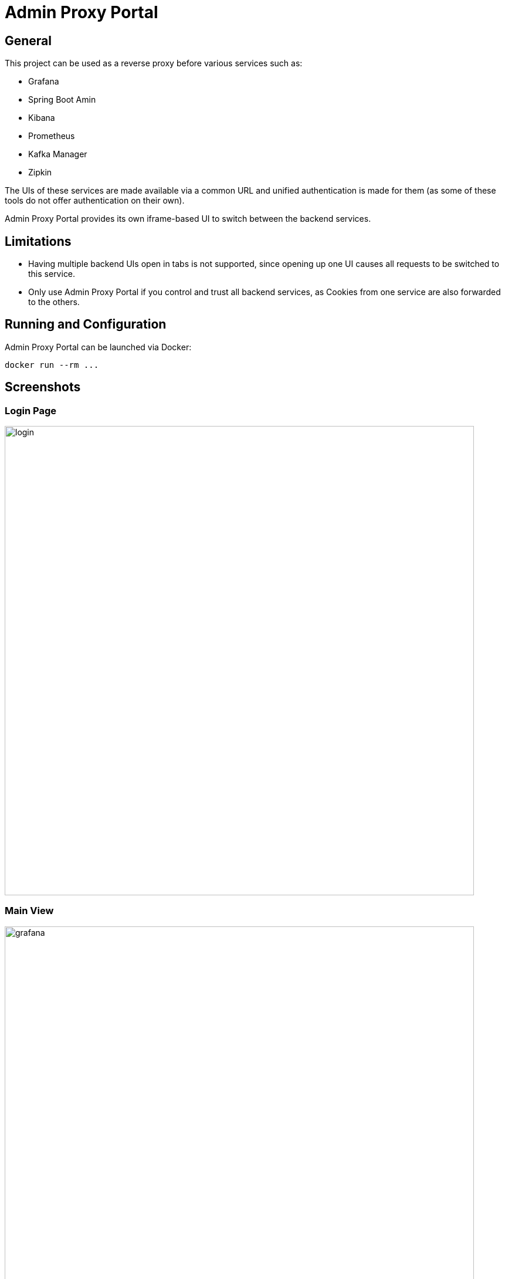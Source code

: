 = Admin Proxy Portal

== General

This project can be used as a reverse proxy before various
services such as:

* Grafana
* Spring Boot Amin
* Kibana
* Prometheus
* Kafka Manager
* Zipkin

The UIs of these services are made available via a common URL
and unified authentication is made for them (as some of these tools
do not offer authentication on their own).

Admin Proxy Portal provides its own iframe-based UI to switch 
between the backend services.

== Limitations

* Having multiple backend UIs open in tabs is not supported, 
  since opening up one UI causes all requests to be switched to 
  this service.

* Only use Admin Proxy Portal if you control and trust all backend
  services, as Cookies from one service are also forwarded to the others.

== Running and Configuration

Admin Proxy Portal can be launched via Docker:

....
docker run --rm ...
....

== Screenshots

=== Login Page

[caption="Login Page"]
image::docs/login.png[width=800]

=== Main View

[caption="Main View"]
image::docs/grafana.png[width=800]
